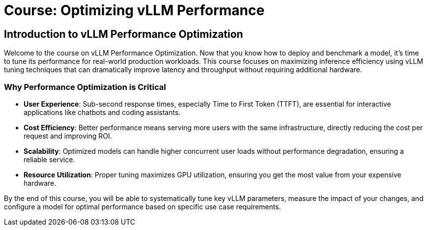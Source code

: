 = Course: Optimizing vLLM Performance

== Introduction to vLLM Performance Optimization

Welcome to the course on vLLM Performance Optimization. Now that you know how to deploy and benchmark a model, it's time to tune its performance for real-world production workloads. This course focuses on maximizing inference efficiency using vLLM tuning techniques that can dramatically improve latency and throughput without requiring additional hardware.

=== Why Performance Optimization is Critical

* **User Experience**: Sub-second response times, especially Time to First Token (TTFT), are essential for interactive applications like chatbots and coding assistants.
* **Cost Efficiency**: Better performance means serving more users with the same infrastructure, directly reducing the cost per request and improving ROI.
* **Scalability**: Optimized models can handle higher concurrent user loads without performance degradation, ensuring a reliable service.
* **Resource Utilization**: Proper tuning maximizes GPU utilization, ensuring you get the most value from your expensive hardware.

By the end of this course, you will be able to systematically tune key vLLM parameters, measure the impact of your changes, and configure a model for optimal performance based on specific use case requirements.

